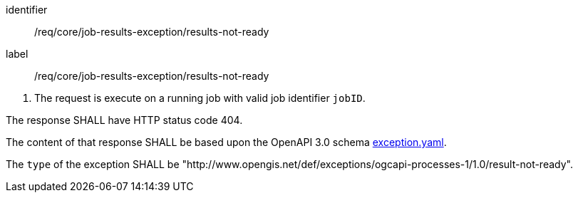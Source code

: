 [[req_core_job-results-exception_results-not-ready]]
[requirement]
====
[%metadata]
identifier:: /req/core/job-results-exception/results-not-ready
label:: /req/core/job-results-exception/results-not-ready

[.component,class=conditions]
--
. The request is execute on a running job with valid job identifier `jobID`.
--

[.component,class=part]
--
The response SHALL have HTTP status code 404.
--

[.component,class=part]
--
The content of that response SHALL be based upon the OpenAPI 3.0 schema https://raw.githubusercontent.com/opengeospatial/ogcapi-processes/master/openapi/schemas/common-core/exception.yaml[exception.yaml].
--

[.component,class=part]
--
The `type` of the exception SHALL be "http://www.opengis.net/def/exceptions/ogcapi-processes-1/1.0/result-not-ready".
--
====
